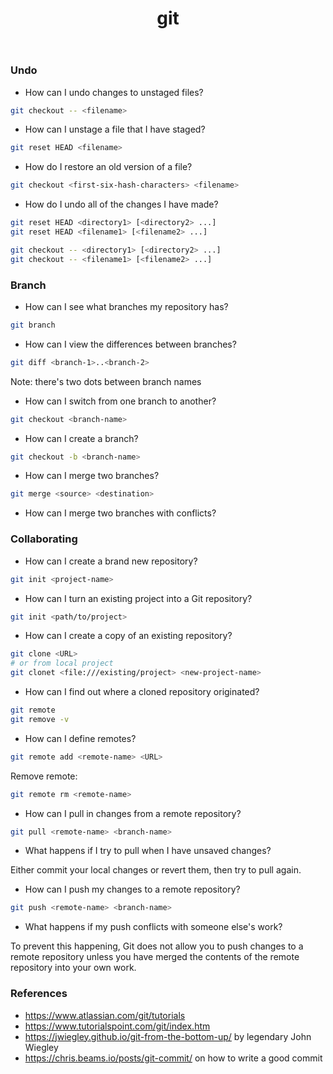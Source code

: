 #+TITLE: git


*** Undo

- How can I undo changes to unstaged files?

#+BEGIN_SRC bash
git checkout -- <filename>
#+END_SRC

- How can I unstage a file that I have staged?

#+BEGIN_SRC bash
git reset HEAD <filename>
#+END_SRC

- How do I restore an old version of a file?

#+BEGIN_SRC bash
git checkout <first-six-hash-characters> <filename>
#+END_SRC

- How do I undo all of the changes I have made?

#+BEGIN_SRC bash
git reset HEAD <directory1> [<directory2> ...]
git reset HEAD <filename1> [<filename2> ...]
#+END_SRC

#+BEGIN_SRC bash
git checkout -- <directory1> [<directory2> ...]
git checkout -- <filename1> [<filename2> ...]
#+END_SRC


*** Branch


- How can I see what branches my repository has?

#+BEGIN_SRC bash
git branch
#+END_SRC

- How can I view the differences between branches?

#+BEGIN_SRC bash
git diff <branch-1>..<branch-2>
#+END_SRC

Note: there's two dots between branch names

- How can I switch from one branch to another?

#+BEGIN_SRC bash
git checkout <branch-name>
#+END_SRC

- How can I create a branch?

#+BEGIN_SRC bash
git checkout -b <branch-name>
#+END_SRC

- How can I merge two branches?

#+BEGIN_SRC bash
git merge <source> <destination>
#+END_SRC

- How can I merge two branches with conflicts?

*** Collaborating

- How can I create a brand new repository?

#+BEGIN_SRC bash
git init <project-name>
#+END_SRC

- How can I turn an existing project into a Git repository?

#+BEGIN_SRC bash
git init <path/to/project>
#+END_SRC

- How can I create a copy of an existing repository?

#+BEGIN_SRC bash
git clone <URL>
# or from local project
git clonet <file:///existing/project> <new-project-name>
#+END_SRC

- How can I find out where a cloned repository originated?

#+BEGIN_SRC bash
git remote
git remove -v
#+END_SRC

- How can I define remotes?

#+BEGIN_SRC bash
git remote add <remote-name> <URL>
#+END_SRC

Remove remote:

#+BEGIN_SRC bash
git remote rm <remote-name>
#+END_SRC

- How can I pull in changes from a remote repository?

#+BEGIN_SRC bash
git pull <remote-name> <branch-name>
#+END_SRC

- What happens if I try to pull when I have unsaved changes?

Either commit your local changes or revert them, then try to pull again.

- How can I push my changes to a remote repository?

#+BEGIN_SRC bash
git push <remote-name> <branch-name>
#+END_SRC

- What happens if my push conflicts with someone else's work?

To prevent this happening, Git does not allow you to push changes to a remote
repository unless you have merged the contents of the remote repository into
your own work.

*** References

- https://www.atlassian.com/git/tutorials
- https://www.tutorialspoint.com/git/index.htm
- https://jwiegley.github.io/git-from-the-bottom-up/ by legendary John Wiegley
- https://chris.beams.io/posts/git-commit/ on how to write a good commit
